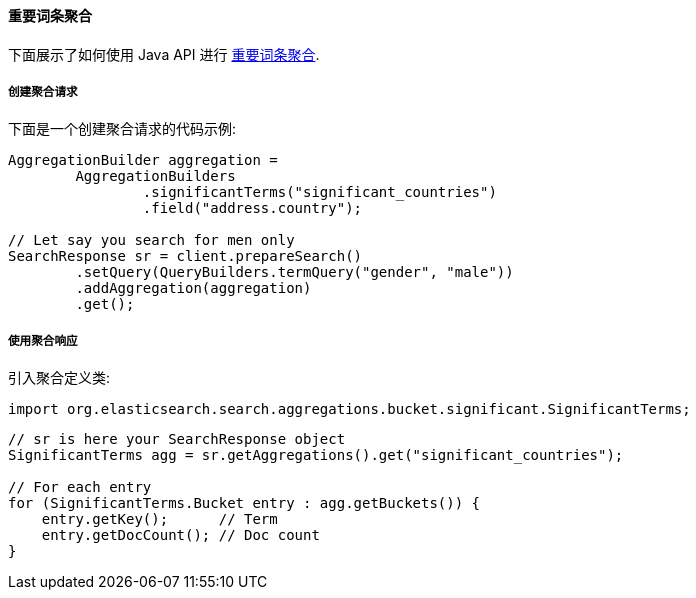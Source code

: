 [[java-aggs-bucket-significantterms]]
==== 重要词条聚合

下面展示了如何使用 Java API 进行 https://www.elastic.co/guide/en/elasticsearch/reference/5.2/search-aggregations-bucket-significantterms-aggregation.html[重要词条聚合].


===== 创建聚合请求

下面是一个创建聚合请求的代码示例:

[source,java]
--------------------------------------------------
AggregationBuilder aggregation =
        AggregationBuilders
                .significantTerms("significant_countries")
                .field("address.country");

// Let say you search for men only
SearchResponse sr = client.prepareSearch()
        .setQuery(QueryBuilders.termQuery("gender", "male"))
        .addAggregation(aggregation)
        .get();
--------------------------------------------------


===== 使用聚合响应

引入聚合定义类:

[source,java]
--------------------------------------------------
import org.elasticsearch.search.aggregations.bucket.significant.SignificantTerms;
--------------------------------------------------

[source,java]
--------------------------------------------------
// sr is here your SearchResponse object
SignificantTerms agg = sr.getAggregations().get("significant_countries");

// For each entry
for (SignificantTerms.Bucket entry : agg.getBuckets()) {
    entry.getKey();      // Term
    entry.getDocCount(); // Doc count
}
--------------------------------------------------

